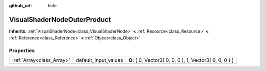 :github_url: hide

.. Generated automatically by doc/tools/makerst.py in Godot's source tree.
.. DO NOT EDIT THIS FILE, but the VisualShaderNodeOuterProduct.xml source instead.
.. The source is found in doc/classes or modules/<name>/doc_classes.

.. _class_VisualShaderNodeOuterProduct:

VisualShaderNodeOuterProduct
============================

**Inherits:** :ref:`VisualShaderNode<class_VisualShaderNode>` **<** :ref:`Resource<class_Resource>` **<** :ref:`Reference<class_Reference>` **<** :ref:`Object<class_Object>`



Properties
----------

+---------------------------+----------------------+---------------------------------------------------------+
| :ref:`Array<class_Array>` | default_input_values | **O:** [ 0, Vector3( 0, 0, 0 ), 1, Vector3( 0, 0, 0 ) ] |
+---------------------------+----------------------+---------------------------------------------------------+

